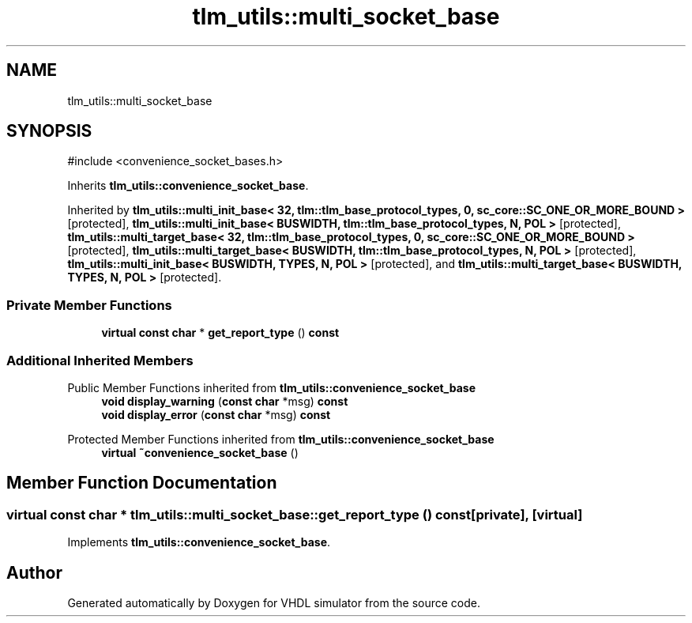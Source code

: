 .TH "tlm_utils::multi_socket_base" 3 "VHDL simulator" \" -*- nroff -*-
.ad l
.nh
.SH NAME
tlm_utils::multi_socket_base
.SH SYNOPSIS
.br
.PP
.PP
\fR#include <convenience_socket_bases\&.h>\fP
.PP
Inherits \fBtlm_utils::convenience_socket_base\fP\&.
.PP
Inherited by \fBtlm_utils::multi_init_base< 32, tlm::tlm_base_protocol_types, 0, sc_core::SC_ONE_OR_MORE_BOUND >\fP\fR [protected]\fP, \fBtlm_utils::multi_init_base< BUSWIDTH, tlm::tlm_base_protocol_types, N, POL >\fP\fR [protected]\fP, \fBtlm_utils::multi_target_base< 32, tlm::tlm_base_protocol_types, 0, sc_core::SC_ONE_OR_MORE_BOUND >\fP\fR [protected]\fP, \fBtlm_utils::multi_target_base< BUSWIDTH, tlm::tlm_base_protocol_types, N, POL >\fP\fR [protected]\fP, \fBtlm_utils::multi_init_base< BUSWIDTH, TYPES, N, POL >\fP\fR [protected]\fP, and \fBtlm_utils::multi_target_base< BUSWIDTH, TYPES, N, POL >\fP\fR [protected]\fP\&.
.SS "Private Member Functions"

.in +1c
.ti -1c
.RI "\fBvirtual\fP \fBconst\fP \fBchar\fP * \fBget_report_type\fP () \fBconst\fP"
.br
.in -1c
.SS "Additional Inherited Members"


Public Member Functions inherited from \fBtlm_utils::convenience_socket_base\fP
.in +1c
.ti -1c
.RI "\fBvoid\fP \fBdisplay_warning\fP (\fBconst\fP \fBchar\fP *msg) \fBconst\fP"
.br
.ti -1c
.RI "\fBvoid\fP \fBdisplay_error\fP (\fBconst\fP \fBchar\fP *msg) \fBconst\fP"
.br
.in -1c

Protected Member Functions inherited from \fBtlm_utils::convenience_socket_base\fP
.in +1c
.ti -1c
.RI "\fBvirtual\fP \fB~convenience_socket_base\fP ()"
.br
.in -1c
.SH "Member Function Documentation"
.PP 
.SS "\fBvirtual\fP \fBconst\fP \fBchar\fP * tlm_utils::multi_socket_base::get_report_type () const\fR [private]\fP, \fR [virtual]\fP"

.PP
Implements \fBtlm_utils::convenience_socket_base\fP\&.

.SH "Author"
.PP 
Generated automatically by Doxygen for VHDL simulator from the source code\&.
